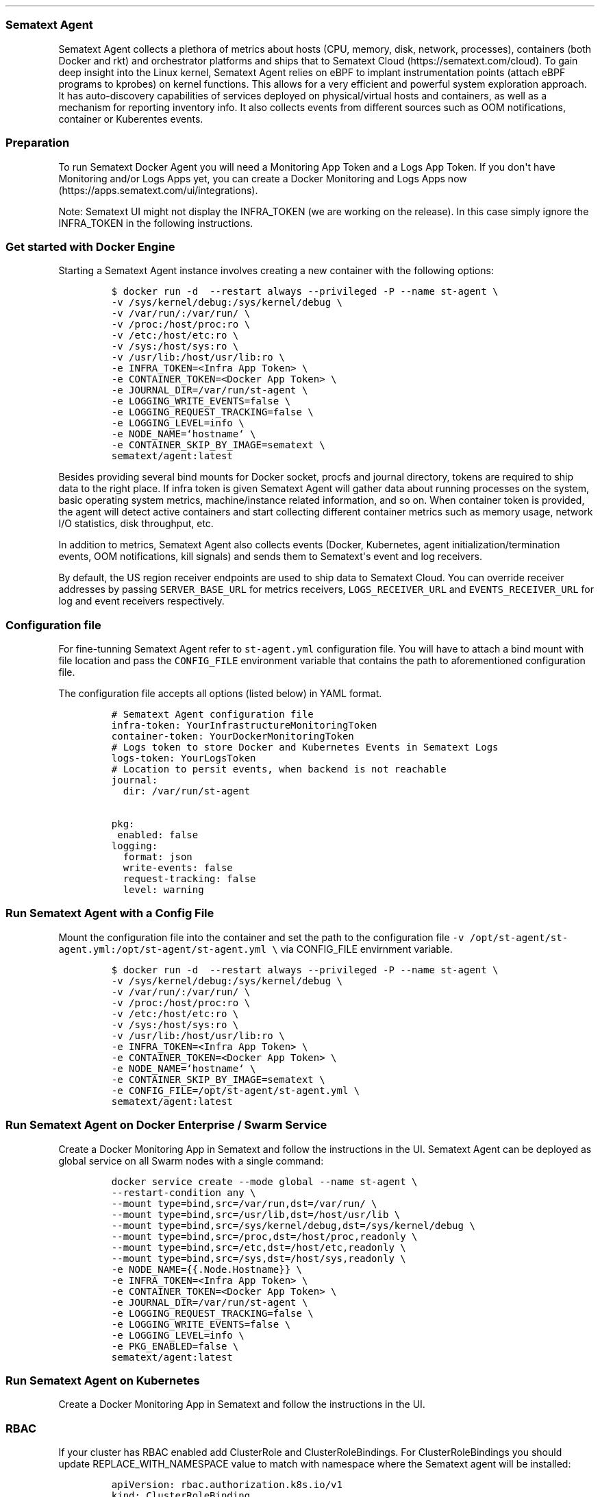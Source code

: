 .\"t
.TH "" "" "" "" ""
.SS Sematext Agent
.PP
Sematext Agent collects a plethora of metrics about hosts (CPU, memory,
disk, network, processes), containers (both Docker and rkt) and
orchestrator platforms and ships that to Sematext
Cloud (https://sematext.com/cloud).
To gain deep insight into the Linux kernel, Sematext Agent relies on
eBPF to implant instrumentation points (attach eBPF programs to kprobes)
on kernel functions.
This allows for a very efficient and powerful system exploration
approach.
It has auto\-discovery capabilities of services deployed on
physical/virtual hosts and containers, as well as a mechanism for
reporting inventory info.
It also collects events from different sources such as OOM
notifications, container or Kuberentes events.
.SS Preparation
.PP
To run Sematext Docker Agent you will need a Monitoring App Token and a
Logs App Token.
If you don\[aq]t have Monitoring and/or Logs Apps yet, you can create a
Docker Monitoring and Logs Apps
now (https://apps.sematext.com/ui/integrations).
.PP
Note: Sematext UI might not display the INFRA_TOKEN (we are working on
the release).
In this case simply ignore the INFRA_TOKEN in the following
instructions.
.SS Get started with Docker Engine
.PP
Starting a Sematext Agent instance involves creating a new container
with the following options:
.IP
.nf
\f[C]
$\ docker\ run\ \-d\ \ \-\-restart\ always\ \-\-privileged\ \-P\ \-\-name\ st\-agent\ \\
\-v\ /sys/kernel/debug:/sys/kernel/debug\ \\
\-v\ /var/run/:/var/run/\ \\
\-v\ /proc:/host/proc:ro\ \\
\-v\ /etc:/host/etc:ro\ \\
\-v\ /sys:/host/sys:ro\ \\
\-v\ /usr/lib:/host/usr/lib:ro\ \\
\-e\ INFRA_TOKEN=<Infra\ App\ Token>\ \\
\-e\ CONTAINER_TOKEN=<Docker\ App\ Token>\ \\
\-e\ JOURNAL_DIR=/var/run/st\-agent\ \\
\-e\ LOGGING_WRITE_EVENTS=false\ \\
\-e\ LOGGING_REQUEST_TRACKING=false\ \\
\-e\ LOGGING_LEVEL=info\ \\
\-e\ NODE_NAME=`hostname`\ \\
\-e\ CONTAINER_SKIP_BY_IMAGE=sematext\ \\
sematext/agent:latest
\f[]
.fi
.PP
Besides providing several bind mounts for Docker socket, procfs and
journal directory, tokens are required to ship data to the right place.
If infra token is given Sematext Agent will gather data about running
processes on the system, basic operating system metrics,
machine/instance related information, and so on.
When container token is provided, the agent will detect active
containers and start collecting different container metrics such as
memory usage, network I/O statistics, disk throughput, etc.
.PP
In addition to metrics, Sematext Agent also collects events (Docker,
Kubernetes, agent initialization/termination events, OOM notifications,
kill signals) and sends them to Sematext\[aq]s event and log receivers.
.PP
By default, the US region receiver endpoints are used to ship data to
Sematext Cloud.
You can override receiver addresses by passing \f[C]SERVER_BASE_URL\f[]
for metrics receivers, \f[C]LOGS_RECEIVER_URL\f[] and
\f[C]EVENTS_RECEIVER_URL\f[] for log and event receivers respectively.
.SS Configuration file
.PP
For fine\-tunning Sematext Agent refer to \f[C]st\-agent.yml\f[]
configuration file.
You will have to attach a bind mount with file location and pass the
\f[C]CONFIG_FILE\f[] environment variable that contains the path to
aforementioned configuration file.
.PP
The configuration file accepts all options (listed below) in YAML
format.
.IP
.nf
\f[C]
#\ Sematext\ Agent\ configuration\ file
infra\-token:\ YourInfrastructureMonitoringToken
container\-token:\ YourDockerMonitoringToken
#\ Logs\ token\ to\ store\ Docker\ and\ Kubernetes\ Events\ in\ Sematext\ Logs
logs\-token:\ YourLogsToken
#\ Location\ to\ persit\ events,\ when\ backend\ is\ not\ reachable
journal:\ 
\ \ dir:\ /var/run/st\-agent

pkg:
\ enabled:\ false
\ 
logging:
\ \ format:\ json
\ \ write\-events:\ false
\ \ request\-tracking:\ false
\ \ level:\ warning
\f[]
.fi
.SS Run Sematext Agent with a Config File
.PP
Mount the configuration file into the container and set the path to the
configuration file
\f[C]\-v\ /opt/st\-agent/st\-agent.yml:/opt/st\-agent/st\-agent.yml\ \\\f[]
via CONFIG_FILE envirnment variable.
.IP
.nf
\f[C]
$\ docker\ run\ \-d\ \ \-\-restart\ always\ \-\-privileged\ \-P\ \-\-name\ st\-agent\ \\
\-v\ /sys/kernel/debug:/sys/kernel/debug\ \\
\-v\ /var/run/:/var/run/\ \\
\-v\ /proc:/host/proc:ro\ \\
\-v\ /etc:/host/etc:ro\ \\
\-v\ /sys:/host/sys:ro\ \\
\-v\ /usr/lib:/host/usr/lib:ro\ \\
\-e\ INFRA_TOKEN=<Infra\ App\ Token>\ \\
\-e\ CONTAINER_TOKEN=<Docker\ App\ Token>\ \\
\-e\ NODE_NAME=`hostname`\ \\
\-e\ CONTAINER_SKIP_BY_IMAGE=sematext\ \\
\-e\ CONFIG_FILE=/opt/st\-agent/st\-agent.yml\ \\
sematext/agent:latest
\f[]
.fi
.SS Run Sematext Agent on Docker Enterprise / Swarm Service
.PP
Create a Docker Monitoring App in Sematext and follow the instructions
in the UI.
Sematext Agent can be deployed as global service on all Swarm nodes with
a single command:
.IP
.nf
\f[C]
docker\ service\ create\ \-\-mode\ global\ \-\-name\ st\-agent\ \\
\-\-restart\-condition\ any\ \\
\-\-mount\ type=bind,src=/var/run,dst=/var/run/\ \\
\-\-mount\ type=bind,src=/usr/lib,dst=/host/usr/lib\ \\
\-\-mount\ type=bind,src=/sys/kernel/debug,dst=/sys/kernel/debug\ \\
\-\-mount\ type=bind,src=/proc,dst=/host/proc,readonly\ \\
\-\-mount\ type=bind,src=/etc,dst=/host/etc,readonly\ \\
\-\-mount\ type=bind,src=/sys,dst=/host/sys,readonly\ \\
\-e\ NODE_NAME={{.Node.Hostname}}\ \\
\-e\ INFRA_TOKEN=<Infra\ App\ Token>\ \\
\-e\ CONTAINER_TOKEN=<Docker\ App\ Token>\ \\
\-e\ JOURNAL_DIR=/var/run/st\-agent\ \\
\-e\ LOGGING_REQUEST_TRACKING=false\ \\
\-e\ LOGGING_WRITE_EVENTS=false\ \\
\-e\ LOGGING_LEVEL=info\ \\
\-e\ PKG_ENABLED=false\ \\
sematext/agent:latest
\f[]
.fi
.SS Run Sematext Agent on Kubernetes
.PP
Create a Docker Monitoring App in Sematext and follow the instructions
in the UI.
.SS RBAC
.PP
If your cluster has RBAC enabled add ClusterRole and
ClusterRoleBindings.
For ClusterRoleBindings you should update REPLACE_WITH_NAMESPACE value
to match with namespace where the Sematext agent will be installed:
.IP
.nf
\f[C]
apiVersion:\ rbac.authorization.k8s.io/v1
kind:\ ClusterRoleBinding
metadata:
\ \ name:\ sematext\-agent
\ \ labels:
\ \ \ \ app:\ sematext\-agent
roleRef:
\ \ apiGroup:\ rbac.authorization.k8s.io
\ \ kind:\ ClusterRole
\ \ name:\ sematext\-agent
subjects:
\-\ kind:\ ServiceAccount
\ \ name:\ sematext\-agent
\ \ namespace:\ <REPLACE_WITH_NAMESPACE>
\-\-\-
apiVersion:\ rbac.authorization.k8s.io/v1
kind:\ ClusterRole
metadata:
\ \ name:\ sematext\-agent
\ \ labels:
\ \ \ \ app:\ sematext\-agent
rules:
\-\ apiGroups:
\ \ \-\ ""
\ \ resources:
\ \ \-\ events
\ \ \-\ pods
\ \ \-\ configmaps
\ \ \-\ nodes
\ \ \-\ secrets
\ \ verbs:
\ \ \-\ list
\ \ \-\ get
\ \ \-\ watch
\-\ apiGroups:
\ \ \-\ ""
\ \ resources:
\ \ \-\ pods
\ \ \-\ configmaps
\ \ verbs:
\ \ \-\ create
\ \ \-\ delete
\ \ \-\ update
\-\ apiGroups:
\ \ \-\ apps
\ \ resources:
\ \ \-\ deployments
\ \ verbs:
\ \ \-\ watch
\ \ \-\ list
\f[]
.fi
.SS Create and deploy the DaemonSet
.PP
Create a file for the deployment st\-agent.yml (Replace Tokens and
receiver URLs):
.IP
.nf
\f[C]
apiVersion:\ v1
kind:\ ServiceAccount
metadata:
\ \ name:\ sematext\-agent
\ \ labels:
\ \ \ \ app:\ sematext\-agent
\-\-\-
apiVersion:\ apps/v1
kind:\ DaemonSet
metadata:
\ \ name:\ sematext\-agent
\ \ labels:
\ \ \ \ app:\ sematext\-agent
spec:
\ \ selector:
\ \ \ \ matchLabels:
\ \ \ \ \ \ app:\ sematext\-agent
\ \ template:
\ \ \ \ metadata:
\ \ \ \ \ \ labels:
\ \ \ \ \ \ \ \ app:\ sematext\-agent
\ \ \ \ spec:
\ \ \ \ \ \ serviceAccountName:\ sematext\-agent
\ \ \ \ \ \ containers:
\ \ \ \ \ \ \-\ name:\ agent
\ \ \ \ \ \ \ \ image:\ sematext/agent:latest
\ \ \ \ \ \ \ \ imagePullPolicy:\ Always
\ \ \ \ \ \ \ \ env:
\ \ \ \ \ \ \ \ \-\ name:\ CONTAINER_TOKEN
\ \ \ \ \ \ \ \ \ \ value:\ <Docker\ App\ Token>
\ \ \ \ \ \ \ \ \-\ name:\ INFRA_TOKEN
\ \ \ \ \ \ \ \ \ \ value:\ <Infra\ App\ Token>
\ \ \ \ \ \ \ \ \-\ name:\ API_SERVER_HOST
\ \ \ \ \ \ \ \ \ \ value:\ "0.0.0.0"
\ \ \ \ \ \ \ \ \-\ name:\ API_SERVER_PORT
\ \ \ \ \ \ \ \ \ \ value:\ "80"
\ \ \ \ \ \ \ \ \-\ name:\ JOURNAL_DIR
\ \ \ \ \ \ \ \ \ \ value:\ "/opt/spm/st\-agent"
\ \ \ \ \ \ \ \ \-\ name:\ LOGGING_WRITE_EVENTS
\ \ \ \ \ \ \ \ \ \ value:\ "false"
\ \ \ \ \ \ \ \ \-\ name:\ LOGGING_REQUEST_TRACKING
\ \ \ \ \ \ \ \ \ \ value:\ "false"
\ \ \ \ \ \ \ \ \-\ name:\ LOGGING_LEVEL
\ \ \ \ \ \ \ \ \ \ value:\ "info"
\ \ \ \ \ \ \ \ \-\ name:\ KUBERNETES_CLUSTER_ID
\ \ \ \ \ \ \ \ \ \ value:\ <REPLACE_WITH_CLUSTER_NAME>
\ \ \ \ \ \ \ \ \-\ name:\ NODE_NAME
\ \ \ \ \ \ \ \ \ \ valueFrom:\ 
\ \ \ \ \ \ \ \ \ \ \ \ fieldRef:\ 
\ \ \ \ \ \ \ \ \ \ \ \ \ \ fieldPath:\ spec.nodeName\ 
\ \ \ \ \ \ \ \ livenessProbe:\ 
\ \ \ \ \ \ \ \ \ \ httpGet:\ 
\ \ \ \ \ \ \ \ \ \ \ \ path:\ /health\ 
\ \ \ \ \ \ \ \ \ \ \ \ port:\ 80\ 
\ \ \ \ \ \ \ \ readinessProbe:\ 
\ \ \ \ \ \ \ \ \ \ httpGet:\ 
\ \ \ \ \ \ \ \ \ \ \ \ path:\ /health\ 
\ \ \ \ \ \ \ \ \ \ \ \ port:\ 80\ 
\ \ \ \ \ \ \ \ volumeMounts:
\ \ \ \ \ \ \ \ \ \ \-\ name:\ procfs
\ \ \ \ \ \ \ \ \ \ \ \ mountPath:\ /host/proc
\ \ \ \ \ \ \ \ \ \ \ \ readOnly:\ true
\ \ \ \ \ \ \ \ \ \ \-\ name:\ sysfs
\ \ \ \ \ \ \ \ \ \ \ \ mountPath:\ /host/sys
\ \ \ \ \ \ \ \ \ \ \ \ readOnly:\ true
\ \ \ \ \ \ \ \ \ \ \-\ name:\ etc
\ \ \ \ \ \ \ \ \ \ \ \ mountPath:\ /host/etc
\ \ \ \ \ \ \ \ \ \ \ \ readOnly:\ true
\ \ \ \ \ \ \ \ \ \ \-\ name:\ debugfs
\ \ \ \ \ \ \ \ \ \ \ \ mountPath:\ /sys/kernel/debug
\ \ \ \ \ \ \ \ \ \ \-\ name:\ docker\-sock
\ \ \ \ \ \ \ \ \ \ \ \ mountPath:\ /var/run/docker.sock
\ \ \ \ \ \ \ \ \ \ \-\ name:\ journal
\ \ \ \ \ \ \ \ \ \ \ \ mountPath:\ /opt/spm/st\-agent
\ \ \ \ \ \ \ \ \ \ \-\ name:\ user\-lib
\ \ \ \ \ \ \ \ \ \ \ \ mountPath:\ /host/usr/lib
\ \ \ \ \ \ \ \ securityContext:
\ \ \ \ \ \ \ \ \ \ privileged:\ true
\ \ \ \ \ \ \ \ ports:
\ \ \ \ \ \ \ \ \ \ \-\ name:\ http
\ \ \ \ \ \ \ \ \ \ \ \ containerPort:\ 80
\ \ \ \ \ \ \ \ \ \ \ \ protocol:\ TCP
\ \ \ \ \ \ volumes:
\ \ \ \ \ \ \ \ \-\ name:\ procfs
\ \ \ \ \ \ \ \ \ \ hostPath:
\ \ \ \ \ \ \ \ \ \ \ \ path:\ /proc
\ \ \ \ \ \ \ \ \-\ name:\ sysfs
\ \ \ \ \ \ \ \ \ \ hostPath:
\ \ \ \ \ \ \ \ \ \ \ \ path:\ /sys
\ \ \ \ \ \ \ \ \-\ name:\ etc
\ \ \ \ \ \ \ \ \ \ hostPath:
\ \ \ \ \ \ \ \ \ \ \ \ path:\ /etc
\ \ \ \ \ \ \ \ \-\ name:\ debugfs
\ \ \ \ \ \ \ \ \ \ hostPath:
\ \ \ \ \ \ \ \ \ \ \ \ path:\ /sys/kernel/debug
\ \ \ \ \ \ \ \ \-\ name:\ docker\-sock
\ \ \ \ \ \ \ \ \ \ hostPath:
\ \ \ \ \ \ \ \ \ \ \ \ path:\ /var/run/docker.sock
\ \ \ \ \ \ \ \ \-\ name:\ journal
\ \ \ \ \ \ \ \ \ \ hostPath:
\ \ \ \ \ \ \ \ \ \ \ \ path:\ /tmp
\ \ \ \ \ \ \ \ \-\ name:\ user\-lib
\ \ \ \ \ \ \ \ \ \ hostPath:
\ \ \ \ \ \ \ \ \ \ \ \ path:\ /usr/lib
\ \ \ \ \ \ tolerations:
\ \ \ \ \ \ \-\ effect:\ NoSchedule
\ \ \ \ \ \ \ \ key:\ node\-role.kubernetes.io/master
\f[]
.fi
.PP
Deploy the DaemonSet:
.IP
.nf
\f[C]
kubectl\ create\ st\-agent.ymml\ 
\f[]
.fi
.SS Environment Variables
.PP
You can adjust the configuration of Sematext Agent with additional
environment variables:
.PP
.TS
tab(@);
l l.
T{
Variable
T}@T{
Description
T}
_
T{
\f[B]Firewall and Proxy Settings\f[]
T}@T{
T}
T{
PROXY_HOST, PROXY_PORT, PROXY_PASSWORD, PROXY_USERNAME
T}@T{
These variables specify the settings for the proxy server.
T}
T{
\f[B]Docker Connection Options\f[]
T}@T{
T}
T{
DOCKER_TRANSPORT
T}@T{
Defines the transport protocol for communication with Docker daemon.
The default transport is UNIX domain socket
(\f[C]unix:///var/run/docker.sock\f[]).
For TCP transport you have to specify an IP address that\[aq]s reachable
from container
(\f[C]DOCKER_TRANSPORT=tcp://ip\-reachable\-from\-container:2375/\f[]).
T}
T{
DOCKER_CERT_PATH
T}@T{
Specifies the path to your certificate files when communication with
Docker daemon is carried out over secure channel.
T}
T{
\f[B]Container Monitoring\f[]
T}@T{
T}
T{
CONTAINER_ENABLED
T}@T{
Determines whether the container collector is enabled.
Default value is \f[C]true\f[].
To disable container collector set \f[C]CONTAINER_ENABLED=false\f[].
T}
T{
CONTAINER_MATCH_BY_IMAGE, CONTAINER_MATCH_BY_NAME
T}@T{
These variables control the inclusion of detected containers either by
image or container name.
Can contain a comma separated list of full container/images names or
regular expression patterns
(\f[C]CONTAINER_MATCH_BY_IMAGE=nginx,mongo*\f[]).
T}
T{
CONTAINER_SKIP_BY_IMAGE, CONTAINER_SKIP_BY_NAME
T}@T{
These variables control the exclusion of detected containers either by
image or container name.
Can contain a comma separated list of full container/images names or
regular expression patterns
(\f[C]CONTAINER_SKIP_BY_IMAGE=nginx,mongo*\f[]).
T}
T{
\f[B]Kubernetes Settings\f[]
T}@T{
T}
T{
KUBERNETES_ENABLED
T}@T{
Specifies if the Kubernetes monitoring functionality is active.
Default value is \f[C]true\f[].
To disable Kubernetes collector set \f[C]KUBERNETES_ENABLED=false\f[].
T}
T{
KUBERNETES_EVENTS_NAMESPACE
T}@T{
Designates a namespace for Kubernetes event watcher.
By default all namespaces are watched for Kubernetes events and
forwarded to event/log receivers.
T}
T{
KUBERNETES_NAMESPACES
T}@T{
Defines the comma separated list of namespaces that are queried for
Kubernetes resources such as pods or deployments.
By default all namespaces are fetched.
You can adjust specific namespaces such as
\f[C]KUBERNETES_NAMESPACES=default,kube\-system\f[].
T}
T{
\f[B]Process Monitoring\f[]
T}@T{
T}
T{
PROCESS_ENABLED
T}@T{
Specifies if process metrics collection is enabled.
To disable process metrics collector set \f[C]PROCESS_ENABLED=false\f[].
T}
T{
\f[B]Network Monitoring\f[]
T}@T{
T}
T{
NETRACER_ENABLED
T}@T{
Controls whether network topology collector is turned on.
Network tracer is disabled by default.
To enable network tracer set \f[C]NETRACER_ENABLED=true\f[].
In order to capture network traffic from the host, you should start the
container with host networking by passing the \f[C]\-\-network=host\f[]
argument to Docker engine.
This is only required when pcap network tracer is used.
T}
T{
NETRACER_INPUT_FILTER, NETRACER_OUTPUT_FILTER
T}@T{
When specified, applies filtering expressions to all inbound/outbound
packets (\f[C]NETRACER_INPUT_FILTER="dst\ port\ 8923\ and\ tcp"\f[]).
T}
T{
NETRACER_INTERFACES
T}@T{
A comma\-separated list of network interfaces to monitor.
By default all interfaces are tracked.
T}
T{
NETRACER_LOOPBACK
T}@T{
Determines whether loopback interfaces should be captured for network
traffic.
By default network packets are not captured from loopback interfaces.
T}
T{
NETRACER_EBPF_TRACK_TCP
T}@T{
Determines whether TCP connections are tracked by ebpf tracer.
By default TCP traffic statistics are collected.
T}
T{
NETRACER_EBPF_TRACK_UDP
T}@T{
Determines whether UDP connections are tracked by ebpf tracer.
By default UDP traffic statistics are collected.
T}
T{
\f[B]Troubleshooting Options\f[]
T}@T{
T}
T{
CPUPROFILE
T}@T{
Name of the file where \f[C]pprof\f[] CPU profile is dumped.
When provided this turns on the CPU profiling and writes data to a given
file.
T}
T{
LOGGING_LEVEL
T}@T{
Defines the minimal allowed log level.
Default log level is \f[C]info\f[].
You can choose between \f[C]debug\f[], \f[C]info\f[],
\f[C]warn/warning\f[], \f[C]error\f[], \f[C]fatal\f[] and
\f[C]panic\f[].
T}
T{
LOGGING_WRITE_EVENTS
T}@T{
Defines whether event payloads are written to standard output stream.
Useful for debugging.
You can disable this feature by passing
\f[C]LOGGING_WRITE_EVENTS=false\f[] environment variable during
container bootstrap.
T}
T{
\f[B]Other Agent Settings\f[]
T}@T{
T}
T{
INTERVAL
T}@T{
Specifies the collection interval for metrics collectors.
Default interval is \f[C]10s\f[].
You can specify a duration for collection interval in seconds, minutes
or hours (\f[C]INTERVAL=1m\f[]).
T}
T{
JOURNAL_DIR
T}@T{
Defines the data directory where failed events are stored.
Agent periodically scans this directory and resends events to the
backend.
T}
T{
JOURNAL_RETRY_INTERVAL
T}@T{
Specifies how often journal directory is scanned for failed events.
Default interval is \f[C]30s\f[].
You can specify a different interval in either seconds, minutes or hours
(\f[C]JOURNAL_RETRY_INTERVAL=5m\f[])
T}
T{
AUTODISCO_TEMPLATES_PATH
T}@T{
Defines the location of the \f[C]autodisco.yml\f[] file that contains
definitions of patterns involved in app auto\-discovery.
T}
T{
HOSTNAME_ALIAS
T}@T{
When specified it overrides the original host name.
T}
.TE
